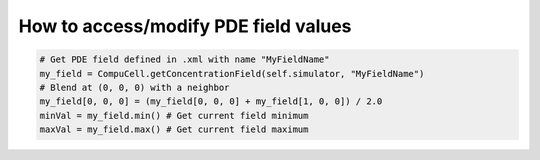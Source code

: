 How to access/modify PDE field values
======================================================================================

.. code-block:: Python

    # Get PDE field defined in .xml with name "MyFieldName"
    my_field = CompuCell.getConcentrationField(self.simulator, "MyFieldName")
    # Blend at (0, 0, 0) with a neighbor
    my_field[0, 0, 0] = (my_field[0, 0, 0] + my_field[1, 0, 0]) / 2.0
    minVal = my_field.min() # Get current field minimum
    maxVal = my_field.max() # Get current field maximum


